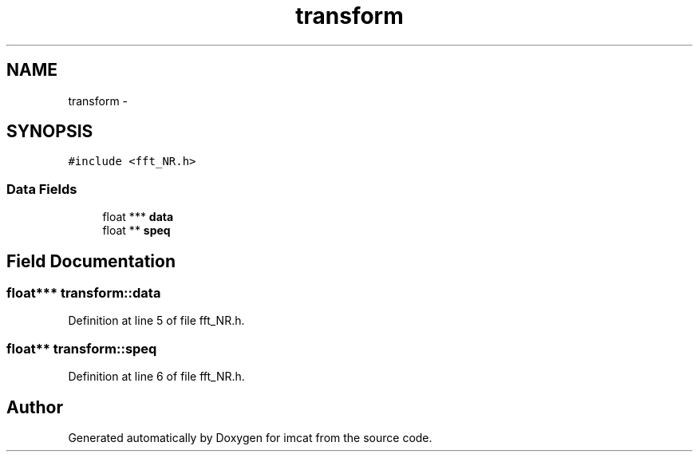 .TH "transform" 3 "23 Dec 2003" "imcat" \" -*- nroff -*-
.ad l
.nh
.SH NAME
transform \- 
.SH SYNOPSIS
.br
.PP
\fC#include <fft_NR.h>\fP
.PP
.SS "Data Fields"

.in +1c
.ti -1c
.RI "float *** \fBdata\fP"
.br
.ti -1c
.RI "float ** \fBspeq\fP"
.br
.in -1c
.SH "Field Documentation"
.PP 
.SS "float*** \fBtransform::data\fP"
.PP
Definition at line 5 of file fft_NR.h.
.SS "float** \fBtransform::speq\fP"
.PP
Definition at line 6 of file fft_NR.h.

.SH "Author"
.PP 
Generated automatically by Doxygen for imcat from the source code.
